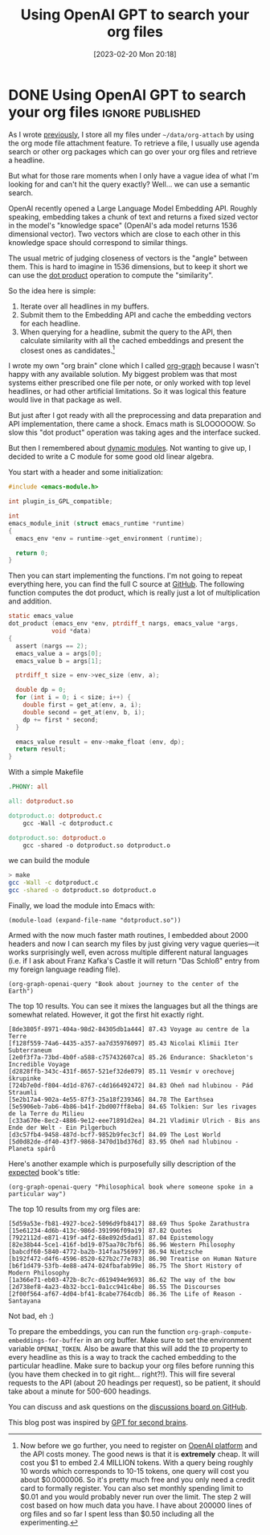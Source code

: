 #+TITLE: Using OpenAI GPT to search your org files
#+DATE: [2023-02-20 Mon 20:18]

* DONE Using OpenAI GPT to search your org files              :ignore:published:
CLOSED: [2023-02-20 Mon 20:18]
:PROPERTIES:
:BLOG_FILENAME: 2023-02-20-Using-OpenAI-GPT-to-search-your-org-files
:PUBDATE:  [2023-02-20 Mon 20:05]
:END:
:LOGBOOK:
- State "DONE"       from              [2023-02-20 Mon 20:18]
- State "DONE"       from              [2023-02-20 Mon 20:05]
:END:

As I wrote [[file:./2023-02-08-Visit-the-org-headline-from-the-attach-dired-buffer.org::*Visit the org headline from the attach dired buffer][previously]], I store all my files under =~/data/org-attach= by
using the org mode file attachment feature.  To retrieve a file, I
usually use agenda search or other org packages which can go over your
org files and retrieve a headline.

But what for those rare moments when I only have a vague idea of what
I'm looking for and can't hit the query exactly?  Well... we can use a
semantic search.

OpenAI recently opened a Large Language Model Embedding API.  Roughly
speaking, embedding takes a chunk of text and returns a fixed sized
vector in the model's "knowledge space" (OpenAI's ada model returns
1536 dimensional vector).  Two vectors which are close to each other
in this knowledge space should correspond to similar things.

The usual metric of judging closeness of vectors is the "angle"
between them.  This is hard to imagine in 1536 dimensions, but to keep
it short we can use the [[https://en.wikipedia.org/wiki/Dot_product][dot product]] operation to compute the
"similarity".

So the idea here is simple:

1. Iterate over all headlines in my buffers.
2. Submit them to the Embedding API and cache the embedding vectors for each headline.
3. When querying for a headline, submit the query to the API, then
   calculate similarity with all the cached embeddings and present the
   closest ones as candidates.[fn:1ba7456d0bd02277:Now before we go
   further, you need to register on [[https://platform.openai.com/][OpenAI platform]] and the API costs
   money.  The good news is that it is *extremely* cheap.  It will cost
   you $1 to embed 2.4 MILLION tokens.  With a query being roughly 10
   words which corresponds to 10-15 tokens, one query will cost you
   about $0.0000006.  So it's pretty much free and you only need a
   credit card to formally register.  You can also set monthly
   spending limit to $0.01 and you would probably never run over the
   limit. The step 2 will cost based on how much data you have.  I
   have about 200000 lines of org files and so far I spent less than
   $0.50 including all the experimenting.]

I wrote my own "org brain" clone which I called [[https://github.com/Fuco1/org-node-graph][org-graph]] because I
wasn't happy with any available solution.  My biggest problem was that
most systems either prescribed one file per note, or only worked with
top level headlines, or had other artificial limitations.  So it was
logical this feature would live in that package as well.

But just after I got ready with all the preprocessing and data
preparation and API implementation, there came a shock.  Emacs math is
SLOOOOOOW.  So slow this "dot product" operation was taking ages and
the interface sucked.

But then I remembered about [[https://phst.eu/emacs-modules][dynamic modules]].  Not wanting to give up,
I decided to write a C module for some good old linear algebra.

You start with a header and some initialization:

#+begin_src c
#include <emacs-module.h>

int plugin_is_GPL_compatible;

int
emacs_module_init (struct emacs_runtime *runtime)
{
  emacs_env *env = runtime->get_environment (runtime);

  return 0;
}
#+end_src

Then you can start implementing the functions.  I'm not going to
repeat everything here, you can find the full C source at [[https://github.com/Fuco1/org-node-graph/blob/master/dotproduct.c][GitHub]].  The
following function computes the dot product, which is really just a
lot of multiplication and addition.

#+begin_src c
static emacs_value
dot_product (emacs_env *env, ptrdiff_t nargs, emacs_value *args,
            void *data)
{
  assert (nargs == 2);
  emacs_value a = args[0];
  emacs_value b = args[1];

  ptrdiff_t size = env->vec_size (env, a);

  double dp = 0;
  for (int i = 0; i < size; i++) {
    double first = get_at(env, a, i);
    double second = get_at(env, b, i);
    dp += first * second;
  }

  emacs_value result = env->make_float (env, dp);
  return result;
}
#+end_src

With a simple Makefile

#+begin_src makefile
.PHONY: all

all: dotproduct.so

dotproduct.o: dotproduct.c
    gcc -Wall -c dotproduct.c

dotproduct.so: dotproduct.o
    gcc -shared -o dotproduct.so dotproduct.o
#+end_src

we can build the module

#+begin_src bash
> make
gcc -Wall -c dotproduct.c
gcc -shared -o dotproduct.so dotproduct.o
#+end_src

Finally, we load the module into Emacs with:

#+begin_src elisp
(module-load (expand-file-name "dotproduct.so"))
#+end_src

Armed with the now much faster math routines, I embedded about 2000
headers and now I can search my files by just giving very vague
queries---it works surprisingly well, even across multiple different
natural languages (i.e. if I ask about Franz Kafka's Castle it will
return "Das Schloß" entry from my foreign language reading file).

#+begin_src elisp
(org-graph-openai-query "Book about journey to the center of the Earth")
#+end_src

The top 10 results.  You can see it mixes the languages but all the
things are somewhat related.  However, it got the first hit exactly
right.

#+begin_example
[8de3805f-8971-404a-98d2-84305db1a444] 87.43 Voyage au centre de la Terre
[f128f559-74a6-4435-a357-aa7d35976097] 85.43 Nicolai Klimii Iter Subterraneum
[2e0f3f7a-73bd-4b0f-a588-c757432607ca] 85.26 Endurance: Shackleton's Incredible Voyage
[d2828ffb-343c-431f-8657-521ef32de079] 85.11 Vesmír v orechovej škrupinke
[724b7e0d-f804-4d1d-8767-c4d166492472] 84.83 Oheň nad hlubinou - Pád Straumli
[5e2b17a4-902a-4e55-87f3-25a18f239346] 84.78 The Earthsea
[5e5906eb-7ab6-4b86-b41f-2bd007ff8eba] 84.65 Tolkien: Sur les rivages de la Terre du Milieu
[c33a670e-8ec2-4886-9e12-eee71891d2ea] 84.21 Vladimir Ulrich - Bis ans Ende der Welt - Ein Pilgerbuch
[d3c57fb4-9458-487d-bcf7-9852b9fec3cf] 84.09 The Lost World
[5d0d82de-df40-43f7-9868-3470d1bd376d] 83.95 Oheň nad hlubinou - Planeta spárů
#+end_example

Here's another example which is purposefully silly description of the
[[https://en.wikipedia.org/wiki/Thus_Spoke_Zarathustra][expected]] book's title:

#+begin_src elisp
(org-graph-openai-query "Philosophical book where someone spoke in a particular way")
#+end_src

The top 10 results from my org files are:

#+begin_example
[5d59a53e-fb81-4927-bce2-5096d9fb8417] 88.69 Thus Spoke Zarathustra
[15e61234-4d6b-413c-986d-391996f09a19] 87.82 Quotes
[7922112d-e871-419f-a4f2-68e892d5dad1] 87.04 Epistemology
[82e38b44-5ce1-416f-bd19-075aa70c7bf6] 86.96 Western Philosophy
[babcdf60-5840-4772-ba2b-314faa756997] 86.94 Nietzsche
[b192f472-d4f6-4596-8520-627b2c77e783] 86.90 Treatise on Human Nature
[b6f1d479-53fb-4e88-a474-024fbafab99e] 86.75 The Short History of Modern Philosophy
[1a366e71-eb03-472b-8c7c-d619494e9693] 86.62 The way of the bow
[2d738ef8-4a23-4b32-bcc1-0a1cc941c4be] 86.55 The Discourses
[2f00f564-af67-4d04-bf41-8cabe7764cdb] 86.36 The Life of Reason - Santayana
#+end_example

Not bad, eh :)

To prepare the embeddings, you can run the function
=org-graph-compute-embeddings-for-buffer= in an org buffer.  Make sure
to set the environment variable =OPENAI_TOKEN=.  Also be aware that this
will add the =ID= property to every headline as this is a way to track
the cached embedding to the particular headline.  Make sure to backup
your org files before running this (you have them checked in to git
right... right?!).  This will fire several requests to the API (about
20 headings per request), so be patient, it should take about a minute
for 500-600 headings.

You can discuss and ask questions on the [[https://github.com/Fuco1/Fuco1.github.io/discussions][discussions board on GitHub]].

This blog post was inspired by [[https://reasonabledeviations.com/2023/02/05/gpt-for-second-brain/][GPT for second brains]].

